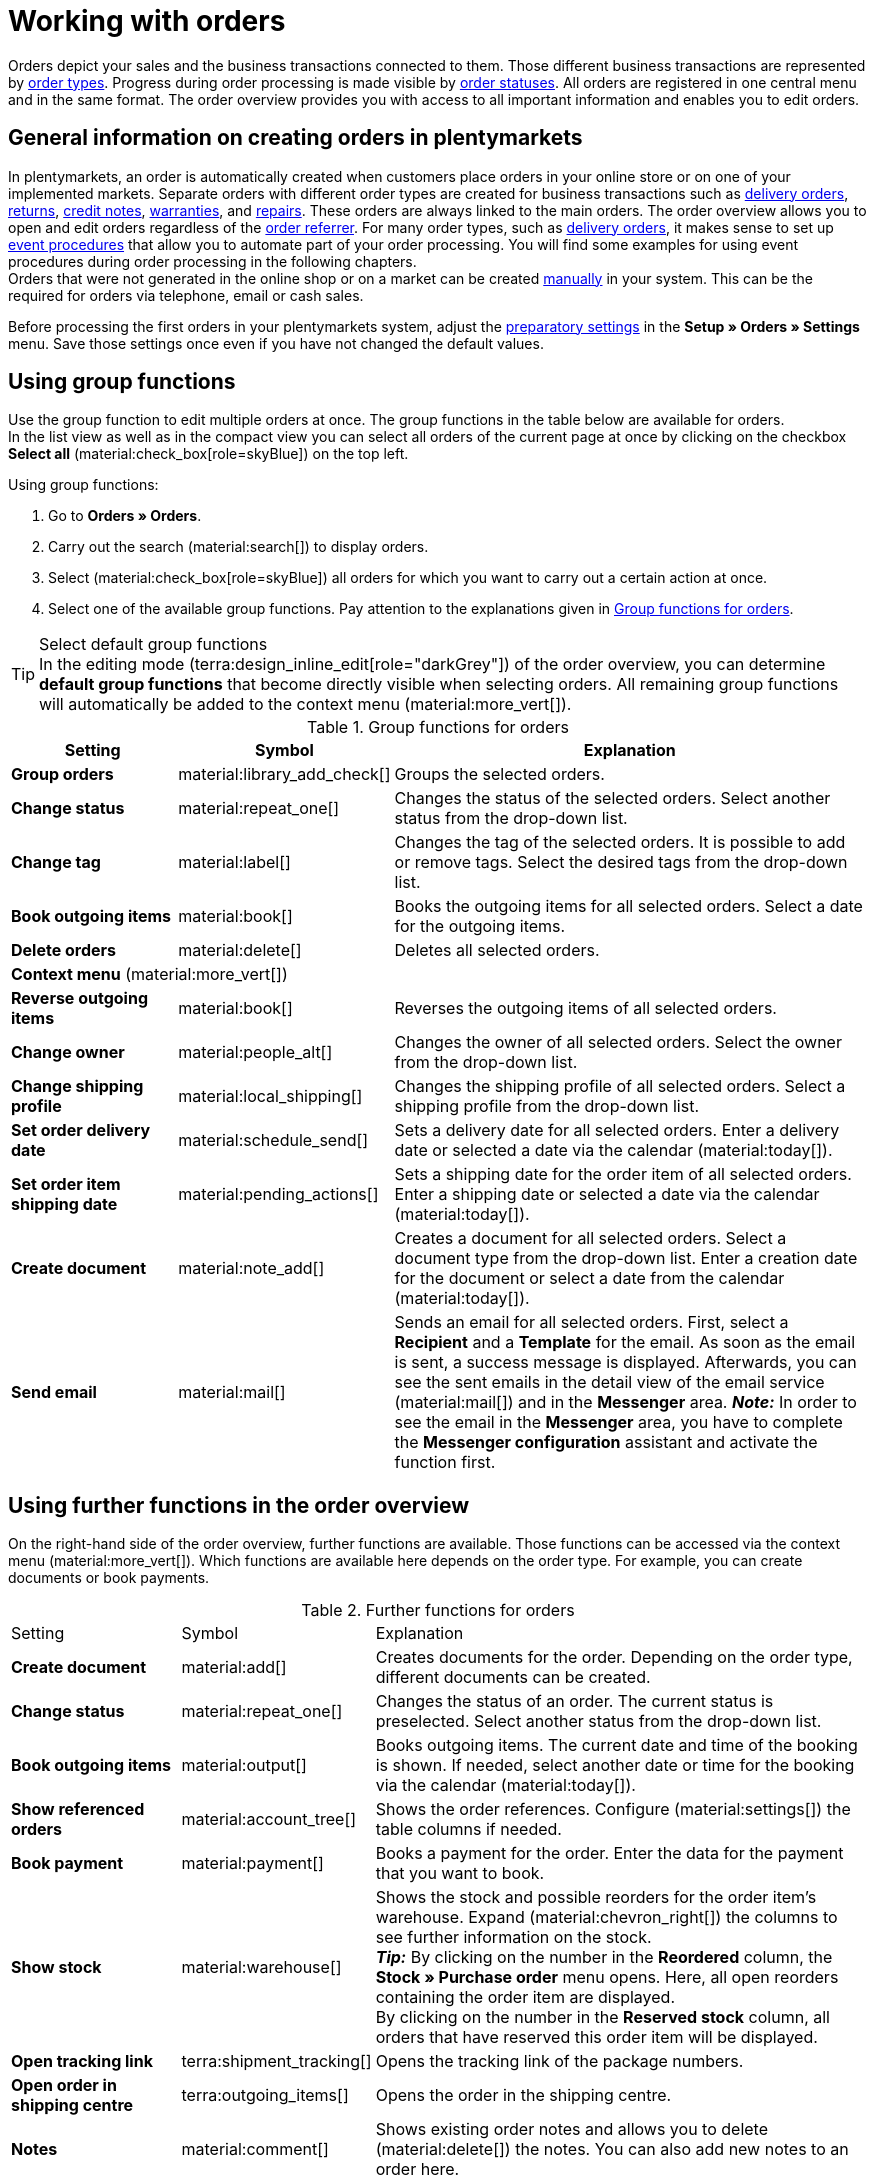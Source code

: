 = Working with orders

:keywords: order creation, creating orders, create orders, group function for orders, dividing orders, redeeming coupons, redeeming vouchers, sales prices, order areas
:author: team-order-core
:description: Learn how to work with orders, use group functions and carry out the settings in the different areas of an order. Moreover, find out how to redeem coupons.

//menü artikel bearbeiten (im bereich auftragspositionen) hinzufügen

Orders depict your sales and the business transactions connected to them. Those different business transactions are represented by xref:orders:order-types.adoc#[order types]. Progress during order processing is made visible by xref:orders:order-statuses.adoc#[order statuses]. All orders are registered in one central menu and in the same format. The order overview provides you with access to all important information and enables you to edit orders.

[#basic-info-create-orders]
== General information on creating orders in plentymarkets

In plentymarkets, an order is automatically created when customers place orders in your online store or on one of your implemented markets. Separate orders with different order types are created for business transactions such as xref:orders:order-type-delivery-order.adoc#[delivery orders], xref:orders:order-type-return.adoc#[returns], xref:orders:order-type-credit-note.adoc#[credit notes], xref:orders:order-type-warranty.adoc#[warranties], and xref:orders:order-type-repair.adoc#[repairs]. These orders are always linked to the main orders. The order overview allows you to open and edit orders regardless of the xref:orders:order-referrer.adoc#[order referrer]. For many order types, such as xref:orders:order-type-delivery-order.adoc#[delivery orders], it makes sense to set up xref:automation:event-procedures.adoc#[event procedures] that allow you to automate part of your order processing. You will find some examples for using event procedures during order processing in the following chapters. +
Orders that were not generated in the online shop or on a market can be created xref:orders:manually-create-orders.adoc#[manually] in your system. This can be the required for orders via telephone, email or cash sales.

Before processing the first orders in your plentymarkets system, adjust the xref:orders:preparatory-settings.adoc#[preparatory settings] in the *Setup » Orders » Settings* menu. Save those settings once even if you have not changed the default values.

[#order-group-functions]
== Using group functions

Use the group function to edit multiple orders at once. The group functions in the table below are available for orders. +
In the list view as well as in the compact view you can select all orders of the current page at once by clicking on the checkbox *Select all* (material:check_box[role=skyBlue]) on the top left.

[.instruction]
Using group functions:

. Go to *Orders » Orders*.
. Carry out the search (material:search[]) to display orders.
. Select (material:check_box[role=skyBlue]) all orders for which you want to carry out a certain action at once.
. Select one of the available group functions. Pay attention to the explanations given in <<table-order-group-functions>>.

[TIP]
.Select default group functions
In the editing mode (terra:design_inline_edit[role="darkGrey"]) of the order overview, you can determine *default group functions* that become directly visible when selecting orders. All remaining group functions will automatically be added to the context menu (material:more_vert[]).

[[table-order-group-functions]]
.Group functions for orders
[cols="2,1,6a"]
|===
|Setting |Symbol |Explanation

| *Group orders*
|material:library_add_check[]
|Groups the selected orders.

| *Change status*
|material:repeat_one[]
|Changes the status of the selected orders. Select another status from the drop-down list.

| *Change tag*
|material:label[]
|Changes the tag of the selected orders. It is possible to add or remove tags. Select the desired tags from the drop-down list.

| *Book outgoing items*
|material:book[]
|Books the outgoing items for all selected orders. Select a date for the outgoing items.

| *Delete orders*
|material:delete[]
|Deletes all selected orders.

3+^| *Context menu* (material:more_vert[])
| *Reverse outgoing items*
|material:book[]
|Reverses the outgoing items of all selected orders.

| *Change owner*
|material:people_alt[]
|Changes the owner of all selected orders. Select the owner from the drop-down list.

| *Change shipping profile*
|material:local_shipping[]
|Changes the shipping profile of all selected orders. Select a shipping profile from the drop-down list.

| *Set order delivery date*
|material:schedule_send[]
|Sets a delivery date for all selected orders. Enter a delivery date or selected a date via the calendar (material:today[]).

| *Set order item shipping date*
|material:pending_actions[]
|Sets a shipping date for the order item of all selected orders. Enter a shipping date or selected a date via the calendar (material:today[]).

| *Create document*
|material:note_add[]
|Creates a document for all selected orders. Select a document type from the drop-down list. Enter a creation date for the document or select a date from the calendar (material:today[]).

| *Send email*
|material:mail[]
|Sends an email for all selected orders. First, select a *Recipient* and a *Template* for the email. As soon as the email is sent, a success message is displayed. Afterwards, you can see the sent emails in the detail view of the email service (material:mail[]) and in the *Messenger* area. *_Note:_* In order to see the email in the *Messenger* area, you have to complete the *Messenger configuration* assistant and activate the function first.

|===

== Using further functions in the order overview

On the right-hand side of the order overview, further functions are available. Those functions can be accessed via the context menu (material:more_vert[]). Which functions are available here depends on the order type. For example, you can create documents or book payments.

[[table-context-menu-functions]]
.Further functions for orders
[cols="2,1,6a"]
|===

|Setting |Symbol |Explanation

| *Create document*
|material:add[]
|Creates documents for the order. Depending on the order type, different documents can be created.

| *Change status*
|material:repeat_one[]
|Changes the status of an order. The current status is preselected. Select another status from the drop-down list.

| *Book outgoing items*
|material:output[]
|Books outgoing items. The current date and time of the booking is shown. If needed, select another date or time for the booking via the calendar (material:today[]).

| *Show referenced orders*
|material:account_tree[]
|Shows the order references. Configure (material:settings[]) the table columns if needed.

| *Book payment*
|material:payment[]
|Books a payment for the order. Enter the data for the payment that you want to book.

| *Show stock*
|material:warehouse[]
|Shows the stock and possible reorders for the order item’s warehouse. Expand (material:chevron_right[]) the columns to see further information on the stock. +
*_Tip:_* By clicking on the number in the *Reordered* column, the *Stock » Purchase order* menu opens. Here, all open reorders containing the order item are displayed. +
By clicking on the number in the *Reserved stock* column, all orders that have reserved this order item will be displayed.

| *Open tracking link*
|terra:shipment_tracking[]
|Opens the tracking link of the package numbers.

| *Open order in shipping centre*
|terra:outgoing_items[]
|Opens the order in the shipping centre.

| *Notes*
|material:comment[]
|Shows existing order notes and allows you to delete (material:delete[]) the notes. You can also add new notes to an order here.

| *Delete order*
|material:delete[]
|Deletes the order. Note that some orders cannot be deleted.

|===

[TIP]
In the side navigation on the bottom left of an order, you can click on the order ID (material:content_copy[]) to copy the ID of the order to the clipboard.

[#order-areas]
== Details about the individual areas

All areas and their functions that are available for an order are described in the following sub-chapters. Use the xref:design-order-view.adoc#editing-mode[editing mode] and decide which fields are displayed in a respective area. You can also define in which order the fields should be arranged. This way, you can individually design your order view and adapt it to suit your needs. Note that different fields are available, depending on the order type. As soon as you open an order, all areas will be shown in the navigation on the left-hand side. *_Note:_* Orders can only be opened in the list view. +
By clicking on an entry in the following list, you will be directly forwarded to the corresponding sub-chapter where you find further details.

* <<#area-overview, Overview>>
* <<#area-status-tags, Status and tags>>
* <<#area-general, General>>
* <<#area-addresses, Addresses>>
* <<#area-order-items, Order items>>
* <<#area-payment-terms, Payment terms>>
* <<#area-bank-data, Bank details>>
* <<#area-assigned-payments, Assigned payments>>
* <<#area-order-references, Order references>>
* <<#area-properties, Properties>>
* <<#area-documents, Documents>>
* <<#area-history, History>>
* <<#area-notes, Notes>>
* <<#area-messenger, Messenger>>
* <<#area-tickets, Tickets>>

[TIP]
.How is data being loaded in the individual areas?
======
If you click on the area that you want to edit on the left-hand side of the navigation, this area will shortly be highlighted in blue, the available data for this area will be loaded and you can directly start editing it. +
*_Note:_* The following areas will be loaded and opened when you first open the order: *Overview*, *Status and tags*, *Addresses*, *General*, *Order items*, *Payment terms*, *Assigned payments*, *Documents*, *History*, *Notes*, *Messenger*, *Tickets*. +
The following areas will only be loaded and opened after you click on them in the left-hand side of the navigation: *Bank details*, *Order references*, *Properties*.
======

[IMPORTANT]
.Missing rights for certain areas, buttons and functions in the order?
====
If a person without admin rights is not able to see certain areas and/or buttons and functions contained in the order, a person with *Admin* access rights needs to activate further rights in the *Setup » Account management » Roles* menu. +
All rights that are necessary for each area, button and function in an order are described on the page xref:orders:preparatory-settings.adoc#[Carrying out the preparatory settings] in the chapter xref:orders:preparatory-settings.adoc#grant-user-rights[Assigning rights].
====

[#area-overview]
=== Area: Overview

The *Overview* area provides all basic information about an order. <<#table-tab-overview>> lists all fields that are available in the *Overview* area of an order.

[[table-tab-overview]]
.Settings in the *Overview* area
[cols="1,3"]
|===

| *Gross value of items*
|Shows the gross value of items.

| *Net value of items*
|Shows the net value of items.

| *VAT*
|Shows the VAT.

| *Invoice amount*
|Shows the invoice amount.

| *Amount paid*
|Shows the amount that was paid for the order. +
For this field, you can use the *Amount display format* setting in the editing mode to decide whether the amount should be displayed in *percentage* or *absolute*.

| *Gross shipping costs*
|Shows the gross shipping costs.

| *Net shipping costs*
|Shows the net shipping costs.

| *Item quantity*
|Shows the amount of items.

| *Item weight*
|Shows the item weight.

| *Net profit margin*
|Shows the net profit margin.

| *Coupon payment*
|Shows the coupon payment.

| *Taxless amount*
|Shows the taxless amount.

| *Gross coupon discount*
|Shows the gross coupon discount.

| *Net coupon discount*
|Shows the net coupon discount.

| *Dunning level*
|Shows the dunning level.

| *VAT rates*
|Shows the VAT rates that have been used for this order.

|===

[#area-status-tags]
=== Area: Status and tags

The *Status and tags* area provides information about the order status and the selected tags.

[[table-area-status-tags]]
.Settings in the *Status and tags* area
[cols="1,3"]
|===
|Setting |Explanation

| *Status*
|Shows the status the order is in. +
If needed, select another order status from the drop-down list. +
*_Note:_* The order status *[7] Outgoing items booked* cannot be changed to a lower status because the items have already been shipped. However, if you still want to change the status, then you first need to reset the outgoing items that were booked.

| *Tags*
a|Shows the selected tags. +
The drop-down list contains all tags that you have created.

|===

[#area-general]
=== Area: General

The *General* area provides basic information about your order. Use the editing mode to decide which settings should be displayed in this area.

[[table-area-general]]
.Settings in the *General* area
[cols="1,3"]
|===
|Setting |Explanation

| *Order type*
|Shows the order type. The standard setting for the order type is *Order*. +
*_Tip:_* You can change an order to an advance order with only a few clicks, and vice versa. To do so, click on material:change_circle[] on the right-hand side and confirm the pop-up.

| *Language*
|Shows the language of the order. The default setting is *German*. +
Order documents as well as emails are generated in the language of the order. You can adjust the language via the drop-down list. +
Note that you need to have created templates in order to generate documents and emails in different languages.

| *Owner*
|Select an owner from the drop-down list.

| *Custom date*
|Select a customized date. +
*_Note:_* You can add a maximum of 5 dates.

| *Client*
|The client that was saved is displayed here.

| *Location*
|Shows the location saved for the order. +
The default setting is *Germany*.

| *Warehouse*
|Shows the warehouse, or the main warehouse, of the order items. +
*_Note:_* The option *Stock correction* synchronises the data in the settings of the order with the warehouse saved in the *Order items* area. The option is only available when you selected *b) a warehouse can be assigned for each stock unit* as a basic order setting for the *Assignment of warehouses* in the *Setup » Orders » Settings* menu. If you manually change the warehouse assigned to an order item and the changed warehouse is not automatically visible in the Settings tab of the order, click on *Stock correction* to update the display of the warehouse.

| *Shipping profile and costs*
|Shows the shipping profile and shipping costs for the order.

| *Custom property*
|Select a custom property. +
*_Note:_* You can add a maximum of 3 properties.

| *Referrer*
|Shows the order referrer. You can change the referrer in the drop-down list. +
The default setting for the referrer is *0.00 Manual entry*.

| *Payment method*
|Shows the payment method. Select the desired payment method from the drop-down list. The option *Cash in advance* is selected by default.

| *External order ID*
|Shows the external ID of the order.

| *Currency*
|Shows the currency. +
The default setting for the currency is *Euro (EUR)*.

| *Entry date*
|Enter an entry date or select a date via the calendar (material:today[]).

| *Customer reference*
|Shows the customer reference.

| *Shipped on*
|Enter a shipping date or selected a date via the calendar (material:today[]).

| *Return date*
|Enter a return date or select a date via the calendar (material:today[]).

| *Package numbers*
|Shows the package numbers separated by comma.
By clicking on *Open tracking link* (terra:shipment_tracking[]), the tracking link of the package numbers opens. +
By clicking on *Open shipping centre* (terra:outgoing_items[]), the order is opened in the xref:fulfilment:shipping-centre-2-0.adoc#[shipping centre].

| *Flag (not changeable)*
|Shows the flag of the order. +
Note that the flag cannot be changed.

| *Dunning level*
|Shows the dunning level. +
You can select from *None* and *Level 1* to *Level 4* from the drop-down list.

| *Main document*
|Shows the main document of the order.

| *Exchange rate*
|Shows the exchange rate of the selected currency.

| *Outgoing items date*
|Shows the date and the time of the outgoing items.'Partially booked' and the delivery orders IDs are shown when delivery orders are linked to the order.

| *Currency*
|Shows the currency.

| *Return package numbers*
|Shows the package numbers of a return separated by comma. This field is only available for the order type *Return*. By clicking on terra:order_return[] you are redirected to the Shipping Centre.

| *Sales representative*
|Enter the name of the sales representative that you want to select for the order. Alternatively, you can also enter the ID or the email address of the sales representative.

| *Status*
|Select a status from the drop-down list.

| *Loyalty program*
|Shows the respective loyalty programme for Amazon Prime or eBay Plus.

|===

==== Tracking packages via tracking link

Via the tracking link on the package number, you can track the packages of your orders and thus see where your items are at the moment. To track packages, proceed as follows.

[.instruction]
Tracking packages via tracking link:

. Go to *Orders » Orders*.
. Carry out the search (material:search[]) to display orders.
. At the top right, click on *Configure columns* (material:settings[]).
. Select the option *Order overview table*.
. Select (icon:check[]) the *Package numbers* column.
. Click on *Confirm*. +
→ The *Package numbers* column is shown in the order overview and displays the package numbers separated by comma.
. In the line of the order, click on a package number. +
icon:map-signs[] *_Or:_* In the line of the order, click on the context menu (material:more_vert[]) and select the option *Open tracking link* (terra:shipment_tracking[]).
→ The tracking link opens.

[TIP]
.Split tracking link for several package numbers
======
Open the *Shipping service provider* tab in the *Setup » Orders » Shipping » Settings* menu and activate the option *Split URLs* to split a tracking link for several package numbers. In this case, a separate link is used for each package number. If the option is not activated, there is only one tracking link for all package numbers.
======

[#area-addresses]
=== Area: Addresses

The *Addresses* area provides information about the invoice address and delivery address.
You can adjust the settings in the context menu (material:more_vert[]).

[[table-area-addresses]]
.Settings in the *Addresses* area
[cols="1,3"]
|===
|Setting |Explanation

| *Invoice*
a|Shows the invoice address and the ID of the address. The default setting contains this information: name, street, postcode and town, country, email address, and ID. +
*_Tip:_* Click on *Show more* in order to see further address details. +
The following fields are available: +

* Address details +
** Form of address +
** Company (Name 1) +
** First name (Name 2) +
** Last name (Name 3) +
** Additional information (Name 4) +
** Address 1 (Street) +
** Address 2 (House number) +
** Address 3 (Additional address information) +
** Address 4 (Free) +
** Postcode +
** Town +
** Country +
** Region/County +
* Address options: +
** Email +
** Telephone +
** Type +
** Value

| *Delivery*
a|Shows the delivery address and the ID of the address. The default setting contains this information: name, street, postcode and town, country, email address, and ID. +
*_Tip:_* Click on *Show more* in order to see further address details. +
*_Note:_* If you selected the option *DHL Packstation* or *DHL post office* at the top in the address details, the field *DHL Packstation* or *DHL post office* will be visible. In this case, enter the address of the Packstation or the post office and pay attention to the information given in this xref:crm:create-contact.adoc#dhl-packstation-dhl-post-office[chapter]. +
The following fields are available: +

* Address details +
** Form of address +
** Company (Name 1) +
** First name (Name 2) +
** Last name (Name 3) +
** Additional information (Name 4) +
** Address 1 (Street) +
** Address 2 (House number); (for *DHL Packstation* or *DHL post office*, this field is available for the address of the Packstation/post office) +
** Address 3 (Additional address information) +
** Address 4 (Free) +
** Postcode +
** Town +
** Country +
** Region/County +
* Address options: +
** Email +
** Telephone +
** Type +
** Value

|===

==== Changing an address

In addresses, you can either change single fields of the current address or you can assign an already existing address that replaces the current address. Proceed as described below to change an address.

[.instruction]
Changing single fields of an address:

. Go to *Orders » Orders*.
. Carry out the search (material:search[]) to display orders.
. Open the order in which you want to change an address. Note that orders can only be opened in the list view.
. Go to the *Addresses* area.
. On the invoice or delivery address, click on the context menu (material:more_vert[]).
. Select the option *Edit address* (material:edit[]). +
→ The address settings open.
. Carry out the changes.
. *Save* (material:save[]) the settings. +
→ The address is updated according to your settings.


[.instruction]
Assigning another address:

. Go to *Orders » Orders*.
. Carry out the search (material:search[]) to display orders.
. Open the order in which you want to change an address. Note that orders can only be opened in the list view.
. Go to the *Addresses* area.
. On the invoice or delivery address, click on the context menu (material:more_vert[]).
. Select the option *Change address* (material:social_distance[]). +
→ A window with the already existing addresses of the contact opens.
. On the right in the line of the desired address, click on *Assign address* (material:add_link[]). +
→ The selected address is assigned.

*_Note:_* If an order is locked, only the following fields can be changed: +

* Invoice address: *Email address* and *Telephone number*
* Delivery address: all fields except for *VAT number* and *Country*

[#area-messenger]
=== Area: Messenger

In the *Messenger* area, you can see all messages that belong to the order. You can <<#whisper-message, whisper>> messages so that they are only internally visible and _not_ for your customers. You can <<#send-message, send>> messages and you can <<#message-capture-minutes, capture minutes for the message>> and save these minutes as free minutes or paid minutes.

Click on the already created message to open the conversation. In case you want to add a new message, click on *Add message* (material:add[]) at the top right. Click on material:open_in_new[] (*Open messenger*) to open the *CRM » Messenger* menu. For further information, refer to the xref:crm:messenger.adoc#[Messenger] page.

[#search-messages]
==== Searching for messages

Use the filters *Linked to* und *Whisper mode* to find the messages quicker and easier. Select *Order* or *Contact* in the *Linked to* filter. Select all, whispered or normal conversations in the *Whisper mode* filter.

[.instruction]
Searching for messages:

. Go to *Orders » Orders*.
. Carry out the search (material:search[]) to display orders.
. Open the order in which you want to whisper a message. Note that orders can only be opened in the list view.
. On the left side, click on *Messenger*.
. Select one option each from the lists *Linked to* und *Whisper mode*. +
→ The filters are applied automatically and the results found are shown in the list.

[#whisper-message]
==== Whispering a message

Proceed as described below to whisper a message.

[.instruction]
Whispering a message:

. Go to *Orders » Orders*.
. Carry out the search (material:search[]) to display orders.
. Open the order in which you want to whisper a message. Note that orders can only be opened in the list view.
. On the left side, click on *Messenger*.
. Click on *New message* (material:add[]).
. Select one ore multiple recipients. +
*_Note:_* The ID of the order is already prefilled as recipient. This way, the email will be sent to the email address that is saved in the invoice address.
. Enter more recipients, if needed.
. Enter a subject.
. Enter the text. +
→ Double-click on the word to use formatting options for your message.
. Click on material:attach_file[] *Add attachments* to add a file, if needed.
. Click on material:visibility_off[] *WHISPER* to whisper the message.

[#send-message]
==== Sending a message

Proceed as described below to send a message.

[.instruction]
Sending a message:

. Go to *Orders » Orders*.
. Carry out the search (material:search[]) to display orders.
. Open the order in which you want to send a message. Note that orders can only be opened in the list view.
. On the left side, click on *Messenger*.
. Click on *New message* (material:add[]).
. Select one ore multiple recipients. +
*_Note:_* The ID of the order is already prefilled as recipient. This way, the email will be sent to the email address that is saved in the invoice address.
. Enter more recipients, if needed.
. Enter a subject.
. Enter the text. +
→ Double-click on the word to use formatting options for your message.
. Click on material:attach_file[] *Add attachments* to add a file, if needed.
. Click on material:visibility_off[] *Whisper mode* to switch off the whisper mode. +
*_Note:_* The button changes from material:visibility_off[] *WHISPER* to material:forward_to_inbox[role=skyBlue] *SEND*.
. Click on material:forward_to_inbox[role=skyBlue] *SEND* to send the message.

[#message-capture-minutes]
==== Capturing minutes for the message

Proceed as described below to capture minutes for the message. You can then decide whether the minutes are free minutes or paid minutes.

Capturing minutes is only possible for whispered messages.

[.instruction]
Capturing minutes for the message:

. Go to *Orders » Orders*.
. Carry out the search (material:search[]) to display orders.
. Open the order in which you want to create a message with captured minutes. Note that orders can only be opened in the list view.
. On the left side, click on *Messenger*.
. Click on *New message* (material:add[]).
. Select one ore multiple recipients. +
*_Note:_* The ID of the order is already prefilled as recipient. This way, the email will be sent to the email address that is saved in the invoice address.
. Enter more recipients, if needed.
. Enter a subject.
. Enter the text. +
→ Double-click on the word to use formatting options for your message.
. Click on material:attach_file[] *Add attachments* to add a file, if needed.
. Click on material:more_vert[] and then activate (material:toggle_on[role=skyBlue]) the option *Capture minutes*. +
*_Note:_* The button changes to material:visibility_off[role=skyBlue] *CAPTURE MINUTES*.
. Click on material:visibility_off[role=skyBlue] *CAPTURE MINUTES* to capture the minutes for the message. +
→ The *Capture minutes* window opens.
. Adjust the minutes, if necessary.
. Select (material:radio_button_checked[role=skyBlue]) whether the minutes are *Free minutes* or *Paid minutes*.
. Assign tags to the message, if needed.
. Click on *CAPTURE AND SAVE*.

Information on the different table columns in the *Messenger* area can be found on xref:crm:messenger.adoc#configure-columns[this chapter].

[#area-order-items]
=== Area: Order items

The *Order items* area provides detailed information about the order items. While a green flag is displayed on the left margin for the *Properties* of the order items, an orange one is displayed for the *Characteristics*.

[[table-order-items]]
.Area: Order items
[cols="1,3"]
|===
|Setting |Explanation

| *Quantity*
|Shows the amount that was ordered of this order item. +
This is a default column.

| *Item ID*
|Shows the item ID of this order item. You can open the item by clicking on the ID. +
This is an optional column.

| *Variation no.*
|Shows the variation number of this order item. +
This is an optional column.

| *Variation name*
|Shows the variation name of this order item. +
This is an optional column.

| *Variation ID*
|Shows the variation ID of this order item.  You can open the variation by clicking on the ID. +
This is a default column.

| *Item name*
|Shows the item name of this order item. +
This is an optional column.

| *Attributes*
|Shows the attributes of this order item. +
This is a default column.

| *Net price*
|Shows the net price of this order item. +
This is a default column.

| *Original net price*
|Shows the original net price of this order item. +
This is a default column.

| *Gross price*
|Shows the gross price of this order item. +
This is a default column.

| *Original gross price*
|Shows the original gross price of this order item. +
This is a default column.

| *Discount [%]*
|Shows the discount that was selected for this order item. +
This is a default column.

| *Surcharge total*
|Shows the sum of the surcharges of the order item. +
This is a default column.

| *Total amount (net)*
|Shows the total net amount of the order item. +
This is a default column.

| *Total amount (gross)*
|Shows the total gross amount of the order item. +
This is a default column.

| *Warehouse*
|Shows the *warehouse* of the order item. +
This is a default column.

| *VAT [%]*
|Shows the VAT rate of the order item in percent. +
This is a default column.

| *External item ID*
|Shows the external *item ID*.

| *External order item ID*
|Shows the *external order item ID* transferred by the market.

| *Property ID*
|Shows the ID of the property.

| *Storage locations*
|Shows the storage location of this order item.

| *Net profit margin*
|Shows the net profit margin.

| *Reorder ID*
|Shows the ID of the reorder.

| *Shipping profile*
|Shows the shipping profile of the order item.

| *Outgoing items*
|Shows the status of the outgoing items. It can be not booked, partially booked or fully booked. +
This is an optional column.

|===

[#edit-items]
[discrete]
==== Editing items

In the *Order items* area, you can edit the items of the orders. Note that this depends on the order type. To do so, click on *Edit items* (material:edit[]) on the left. While a green flag is displayed on the left margin for the *Properties* of the order items, an orange one is displayed for the *Characteristics*. The following table lists the available fields. Note that there are different fields available, depending on the order type.

[[table-edit-items]]
.Editing items
[cols="1,3"]
|===
|Setting |Explanation
2+^| *Item*

| *Item ID*
|Shows the item ID.

| *Variation ID*
|Shows the variation ID. +
This is a default column.

| *Variation no.*
|Shows the variation number.

| *Item name*
|Shows the item name.

| *Attributes*
|Shows the attributes.

| *Variation name*
|Shows the variation name.

| *Barcode*
|Shows the barcode.

| *System purchase price*
|Shows the system purchase price.

| *Price selection*
|Shows the price selection.

| *Category discount*
|Shows the category discount.

| *Customer class discount*
|Shows the discount of this customer class.

| *Availability*
|Shows the availability.

| *Net stock*
|Shows the net stock.

| *Warehouse*
|Shows the warehouse.

| *Quantity*
|Shows the quantity.

2+^| *Shopping cart*

| *Quantity*
|Shows the item quantity. If needed, adjust the quantity.

| *Item ID*
|Shows the item ID. +
You can open the item by clicking on the ID.

| *Variation ID*
|Shows the variation ID of this order item. +
You can open the variation by clicking on the ID.

| *Item ID* / *Variation ID*
|Shows both the item ID and the variation ID.

| *Variation no.*
|Shows the number of the variation.

| *Item name*
|Shows the name of the item. +
Edit the name in the input field if needed.

| *Attributes*
|Shows the attributes.

| *Variation name*
|Shows the name of the variation.

| *Barcode*
|Shows the barcode.

| *System purchase price*
|Shows the system purchase price.

| *Price selection*
|Shows the price selection. If needed, select another price selection from the drop-down list.

| *Category discount*
|Shows the discount of this category.

| *Customer class discount*
|Shows the discount of this customer class.

| *Net price*
|Shows the net price of the item. If you applied a discount, this has already been deducted. The gross price will also be adjusted automatically.

| *Original net price*
|Shows the original net price of the item before a discount was applied. You can adjust (material:edit[]) the original net price if required.

| *Gross price*
|Shows the gross price of the item. If you applied a discount, this has already been deducted. The net price will also be adjusted automatically.

| *Original gross price*
|Shows the original gross price of the item before a discount was applied. You can adjust (material:edit[]) the original gross price if required.

| *Surcharge total*
|Shows the total sum of the surcharge.

| *Discount [%]*
|Shows the discount in percent. If you want to display the discount as amount, select the option *amount* from the drop-down list. +
*_Note:_* The amount is displayed in the currency of the order.

| *Total amount (net)*
|Shows the total net amount of the order.

| *Total amount (gross)*
|Shows the total gross amount of the order.

| *Warehouse*
|Shows the warehouse. Select another warehouse from the drop-down list if required or enter the name of a warehouse to search for it.

| *VAT [%]*
|The VAT is shown in %. +
19.00 % are preset for the VAT. You can change the VAT rate in the drop-down list.

| *Weight [g]*
|Shows the item weight in grams. +
Edit the weight in the input field if needed.

| *Length [mm]*
|Shows the length of the item in mm. +
Edit the length in the input field if needed.

| *Width [mm]*
|Shows the width of the item in mm. +
Edit the width in the input field if needed.

| *Actions*
|Provides further actions for the items in the context menu (material:more_vert[]) on the right.

2+^| *Delete order items*

| *Delete* (material:delete[])
|You can delete an order item by clicking on material:delete[] on the right-hand side.

2+^| *Context menu* (material:more_vert[])

| *Update sales prices* (material:refresh[])
|Updates the sales prices.

| *Remove variations* (material:link_off[])
|Deletes the assigned variation from the order item.

| *Edit properties* (material:edit[])
|Edit the property. It is possible to edit the fields *Name*, *Value* and *Surcharge* in the editing mode.
|===

[#group-functions-order-items]
==== Using group functions for order items

Group functions for *Applying a discount* and *Deleting* are available for order items. To use these group functions, proceed as follows.

[.instruction]
Selecting a discount for multiple order items:

. Go to *Orders » Orders*.
. Carry out the search (material:search[]) to display orders.
. Click on an order to open it.
. In the *Order items* area, click on *Edit* (material:edit[]). +
→ The view for editing items opens.
. At the bottom of the shopping cart table, select (material:check_box[role=skyBlue]) the order items for which you want to set a discount.
. At the top, click on *Filter* (material:percent[]).
. Click on *%* to choose between the options *Percentage* and *Amount*.
. Then enter a percentage or amount to be used as a discount for the selected order items. *_Note:_*Only values between `0.1` and `100` are valid.
. Click on *Confirm*. +
→ The discount will be used for all selected order items.

[.instruction]
Deleting multiple order items:

. Go to *Orders » Orders*.
. Carry out the search (material:search[]) to display orders.
. Click on an order to open it.
. In the *Order items* area, click on *Edit* (material:edit[]). +
→ The view for editing items opens.
. At the bottom of the shopping cart table, select (material:check_box[role=skyBlue]) the order items you want to delete.
. Then click on *Delete* (material:delete[]) at the top.
. Confirm your decision. +
→ All selected order items are deleted.

[#order-item-properties]
[discrete]
==== Displaying and editing order item properties

Click on the arrow symbol (material:chevron_right[]) in any desired line in the *Edit items* area in order to display the order item properties. If you saved order item properties, then you can edit them (material:edit[]) via the context menu (material:more_vert[]).

[#area-payment-terms]
=== Area: Payment terms

In the *Payment terms* area, information about *Payment due date*, *Early payment discount (%)*, and *Value date (days)* is displayed.

[IMPORTANT]
.Add payment due date
======
If you want to use value date and early payment discount, you need to enter a payment due date. If there no entry is made or the value 0 is entered for the payment due date, the payment terms will not be transferred to documents.
======

If the values were already saved in the xref:crm:edit-contact.adoc#contact-details[contact data], they will automatically be displayed here. Thus, contact data have priority. If nothing is saved in the contact data, it is checked whether the payment terms are defined in a xref:crm:preparatory-settings.adoc#create-customer-class[customer class]. If this is the case, these data are entered in the order. If the values do neither exist in the contact data nor in the customer class, the fields for the payment terms in the order remain empty. +
In an order, the payment terms can be manually entered and edited. This is regardless of the fact where the values were taken from or whether no values were transferred. +
Documents will show the values that are saved in the corresponding order. For this, also note the xref:orders:order-documents-new.adoc#intable-payment-terms-documents[document settings]. The payment terms are displayed on the order documents xref:orders:generating-invoices.adoc#[invoice], xref:orders:generating-pro-forma-invoice.adoc#[pro forma invoice], xref:orders:generating-order-confirmation.adoc#[order confirmation], and xref:orders:generating-offer.adoc#[offer]. +
*_Note:_* The payment terms will only be displayed on documents if the corresponding order was paid with the payment method xref:payment:invoice.adoc#[Invoice] or the payment method xref:payment:cash-in-advance.adoc#[Cash in advance].

[[table-payment-terms]]
.Settings in the *Payment terms* area
[cols="1,3"]
|===
|Setting |Explanation

| *Payment due date*
|Enter the payment due date in days.

| *Early payment discount (%)*
|Displays the early payment discount expressed as a percentage.

| *Value date (days)*
|Displays the value date in days.
|===

[#area-bank-data]
=== Area: Bank details

The *Bank details* area gives you an overview of the bank details. Click on *New bank details* (material:add[]) to add data.

[[table-bank-data]]
.Settings in the *Bank details* area
[cols="1,3"]
|===
|Setting |Explanation

| *IBAN*
|Enter the *IBAN*. +
This field is a mandatory field.

| *BIC*
|Enter the *BIC*. +
This is an optional field.

| *Account holder*
|Enter the *Owner*. +
This field is a mandatory field.

| *Account number*
|Enter the *Account number*. +
This is an optional field.

| *Bank code*
|Enter the *bank code*. +
This is an optional field.

| *Bank*
|Enter the name of the *bank*. +
This is an optional field.

| *Street of the bank*
|Enter the *street of the bank*. +
This is an optional field.

| *Postcode and town of the bank*
|Enter the *postcode and town of the bank*. +
This is an optional field.

| *Country of the bank*
|Select the *country* from the drop-down list. +
This is an optional field.

| *SEPA direct debit mandate*
|Activate the *SEPA direct debit mandate* via the toggle material:toggle_on[role=skyBlue]. Afterwards, further fields will be displayed. Carry out the respective settings. You can change the date via the calendar (material:today[]).

| *Type of mandate*
|Select between *SEPA business to business direct debit* or *SEPA core direct debit*. +
This field is only visible if the option *SEPA direct debit mandate* has been activated.

| *Payment frequency*
|Select between *One-off payment* and *Recurring payment*. +
This field is only visible if the option *SEPA direct debit mandate* has been activated.

|===

[#area-assigned-payments]
=== Area: Assigned payments

In the *Assigned payments* area, you can see all information about the payments that are assigned to an order. You can configure the columns (material:settings[]), create new payments (material:add[]) and reset payments (material:undo[]).

[[table-assigned-payments]]
.Settings in the *Assigned payments* area
[cols="1,3"]
|===
|Setting |Explanation

| *Total order amount*
|Displays the total amount of the order.

| *Paid*
|Shows the amount that was paid for the order.

| *Open*
|Shows the open amount.
|===

[[table-assigned-payments-available-columns]]
.Available columns for assigned payments
[cols="1,3"]
|===
|Setting |Explanation

| *Payment ID*
|Displays the ID of the payment.

| *Parent ID*
|Displays the parent ID.

| *Order ID*
|Shows the ID of the order.

| *Contact ID*
|Displays the ID of the contact.

| *Payment method*
|Shows the payment method.

| *Credit/Debit*
|Displays the credit/debit.

| *Amount*
|Shows the amount.

| *Status*
|Displays the current status.

| *Reason for payment*
|Shows the purpose of the payment.

| *Sender of payment*
|Shows the sender of the payment.

| *Date of receipt*
|Shows the date on which the payment was received.

| *Import date*
|Displays the date and the time of the payment’s import.

|===

//Einstellungen für Zahlung buchen hier hinzufügen

[#area-order-references]
=== Area: Order references

The area *Order references* provides information that are related to the order. Via *Configure columns* (material:settings[]) you can adjust the columns as desired.

[TIP]
Define in the editing mode whether the currency is the *System currency* or the *Order currency*.

[[table-order-references]]
.Settings in the *Order references* area
[cols="1,3"]
|===
|Setting |Explanation

| *Relationship*
|Shows the relationship to this order. This column does not only show the direct parent and child orders, but all related orders. The latter are defined as _Other_.

| *ID*
|Shows the ID of the order.

| *Type*
|Shows the order type.

| *Document*
|Displays the number of the main document.

| *Status*
|Displays the status of the editing process.

| *Created*
|Displays the creation date.

| *Amount*
|Shows the amount.

| *Payment method*
|Shows the selected payment method.

| *Invoice address*
|Displays the invoice address. The invoice address is taken from the contact data record. If there is more than one address, the one saved as the primary invoice address is taken.

| *Delivery address*
|Displays the delivery address. If you select the option *As invoice*, the invoice address is entered automatically as the delivery address as well. Otherwise, the delivery address is taken from the contact data.
|===

[#area-properties]
=== Area Properties

In the *Properties* area, you can see the properties of the order items. Via *Configure columns* (material:settings[]) you can adjust the columns as desired.

[[table-properties]]
.Settings in the *Properties* area
[cols="1,3"]
|===
|Setting |Explanation

| *Type ID*
|Displays the ID of the type.

| *Name*
|Displays the name of the order item property.

| *Value*
|Displays the value of the order item property.

| *Creation date*
|Displays the date and time of the order item property’s creation.

| *Last change*
|Displays the date and time of the last changes.
|===

[#area-documents]
=== Area: Documents

In the *Documents* area you can see all available and archived documents of your orders. You can configure the columns (material:settings[]), create new documents (material:add[]) and upload external documents (material:file_upload[]).

[[table-documents]]
.Settings in the *Documents* area
[cols="1,3"]
|===
|Setting |Explanation

| *All documents*
|Displays all available documents. Depending on the order type, different documents can be created.

| *Archived documents*
|Displays all archived documents. Depending on the order type, different documents can be created.

| *Name*
|Shows the name of the document.

| *Number*
|Displays the number of the document.

| *Type*
|Shows the type of the document.

| *Reference*
|Displays the reference.

| *Warehouse*
|Shows the warehouse.

| *Owner*
|Displays the owner.

| *Last change*
|Displays the date of the last changes.

| *Display date*
|The date that is shown on the document.

| *Actions*
|Allows you to *archive* or *download* a document via the context menu (material:more_vert[]).
|===

[NOTE]
.Coupon documents
======
In case there are sold coupons or vouchers, they are also displayed in the documents. Thus, documents of the type *Coupon* are not coupons that have been redeemed in the order, but coupons that have been sold with this order. Via the context menu (material:more_vert[]), you can *Recreate* (material:restore_page[]) a coupon.
======

[#area-history]
=== Area: History

In the *History* area you get an overview of all previous actions as well as the respective status and date. You can configure the columns (material:settings[]) as desired.

[[table-history]]
.Settings in the *History* area
[cols="1,3"]
|===
|Setting |Explanation

| *Date*
|Displays the date and time.

| *User*
|Displays the user.

| *Action*
|Displays the procedure that was carried out.

| *Status*
|Displays the current status.

|===

[#area-notes]
=== Area: Notes

In the *Notes* area you can see internal order notes as well as notes from customers with the respective date and time of the creation. The most recent note is always displayed at the top. You can also add further notes (material:add[]) and edit or delete internal notes via the context menu (material:more_vert[]). Customer notes can only be deleted, but not be edited. If there is a customer wish, a corresponding tag is automatically shown on the note.

[#area-tickets]
=== Area: Tickets

In the *Tickets* area, you can see all existing tickets of the customer. The following table lists the fields that are available in the *Tickets* area of the order. Via *Configure columns* (material:settings[]) you can adjust the columns as desired.

[[table-tab-tickets]]
.Settings in the *Tickets* area
[cols="1,3"]
|===

| *ID*
|Displays the ticket ID. The ID is automatically assigned by the system and cannot be changed.

| *Type*
|Displays the type of the ticket. Ticket types are created in the *Setup » CRM » Ticket system » Settings* menu in the *Types & Status* tab.

| *Title*
|Displays the title of the ticket.

| *Status*
|Displays the status of the ticket. Ticket statuses are created in the *Setup » CRM » Ticket system » Settings* menu in the *Types & Status* tab.

| *Created on*
|Displays the creation date of the ticket.

| *Last change*
|Displays the date of the ticket’s last changes.

| *Progress*
|Displays the progress in percent by means of a bar. The percentage is displayed in the bar.

| *Prio*
|Displays the priority of the ticket. There are 6 priority levels. +
Grey star = lowest priority (default priority) +
2 yellow stars = highest priority

| *Age*
|The age of the tickets in days is displayed here. Depending on the age, the ticket is displayed in a different colour: +
Green = The ticket is 0 to 3 days old. +
Yellow = The ticket is 4 to 5 days old. +
Orange = The ticket is 6 to 7 days old. +
Red = The ticket is at least 8 days old.

|===

In order to add a new ticket, click on *Add new ticket* (material:add[]) at the top right. You will automatically be redirected to the *CRM » Ticket system* menu where you can carry out the settings for the new ticket. For more information refer to the xref:crm:using-the-ticket-system.adoc#1600[Ticket system] manual page.


[#splitting-orders]
== Splitting orders

The function for splitting orders can be found in the toolbar of an opened order in the *Orders » Orders* menu. The behaviour when splitting orders depends on your xref:orders:basic-settings.adoc#intable-behaviour-after-splitting[basic settings] for this. +
The standard behaviour is that 2 new orders are created when an order is split. The original order is deleted. The shipping costs are recalculated for the new orders. Before splitting the order you are asked how the order items are to be distributed. +
An order can be split when: +

* it is not locked, +
* outgoing items have not been booked yet, +
* no child orders have been created (e.g. returns, delivery orders), +
* no tax-relevant documents have been created and +
* no payments have been assigned to the order yet. +

If you selected the other option *Change of order status*, 2 new orders are created as well. But the original order remains and is assigned a new order status defined by you. With this setting, it is also allowed to split orders with payments that have already assigned to it and for which tax-relevant documents (important: invoice as well as reversal document) have been created. The assigned payment as well as the documents remain with the original order and are not transferred to the split orders. +
If you want a different xref:orders:basic-settings.adoc#intable-splitting-behaviour-shipping-costs[behaviour of shipping costs] than the standard one described above, you can select a different setting in the basic settings for orders.

[#redeem-coupon]
== Redeem coupons

You have already created an order and now you want to add a coupon code? With the *Redeem coupon* function, this is easily possible for orders and advance orders. Depending on whether it is a plentymarkets campaign or an external campaign, different settings are available. To redeem a coupon, proceed as follows.

[.instruction]
Redeeming coupons:

. Go to *Orders » Orders*. +
→ The order overview opens.
. Carry out the search and use filters to display orders.
. Click in the line of the order to open the order. Note that orders can only be opened in the list view.
. At the top, click on *Redeem coupon* (material:redeem[]). +
→ The window *Redeem coupon* opens.
. Select whether this is a plentymarkets campaign or an external campaign.
. Carry out the additional settings. Note <<table-redeem-coupon>>.
. Click on *Redeem*. +
→ The coupon is redeemed.

[[table-redeem-coupon]]
.Redeem coupons
[cols="1,3"]
|===
|*Setting* |*Explanation*

2+^| *plentymarkets campaign*

|*Code*
|Enter the coupon code and click on *Validate*. Afterwards, further fields become visible that can however not be edited.

|*Type*
|The type of the coupon is displayed. This field cannot be edited.

|*Value in €*
|The coupon’s value is displayed in €. This field cannot be edited.

2+^| *External campaign*

|*Code*
|Enter the coupon code.

|*Type*
|Select the type of the coupon.

|*Value in €*
|Enter the coupon’s value in €.

|===

[#checklist-sales-prices]
== Check list for sales prices

Use this check list if you want to edit order items and encounter problems. In most cases this is because the details of the order don’t match the settings of the sales prices.

Therefore, check if the following settings in the *Setup » Item » Sales prices* menu are selected for the respective price:

[%interactive]

* [ ] *1* is set for *Minimum quantity*.
* [ ] The *Currency* the order is in is activated for this price.
* [ ] No *Price type* is activated for this price, i.e. neither RRP, Special offer nor Set price is selected.
* [ ] The *Client* of the order is activated.
* [ ] The required *Customer class* is activated if it is set in the system.
* [ ] The *Country* where the order originated is activated.
* [ ] In the *Referrer* list, *Manuelle Eingabe* (manual input) is activated.
* [ ] The corresponding *Referrer* of the order is activated.

If you can place a check mark next to these options, you should be able to edit the order items. For further information, refer to the xref:item:prices.adoc#[Sales prices and price calculation] page. If you’re still looking for a specific information, you can also ask our supporters in the link:https://forum.plentymarkets.com/[Forum].

[discrete]
== Assigning rights for prices

:rights-purpose: see and edit prices
:right-one: pass:quotes[*Items > Item > Variation > Price > Read*]
:right-two: pass:quotes[*Items > Item > Variation > Price > Update*]
:right-three: pass:quotes[*Orders > Order items > Contribution margin > Read*]

include:_includes:partial$rights.adoc[]
